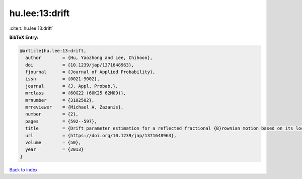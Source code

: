 hu.lee:13:drift
===============

:cite:t:`hu.lee:13:drift`

**BibTeX Entry:**

.. code-block:: bibtex

   @article{hu.lee:13:drift,
     author        = {Hu, Yaozhong and Lee, Chihoon},
     doi           = {10.1239/jap/1371648963},
     fjournal      = {Journal of Applied Probability},
     issn          = {0021-9002},
     journal       = {J. Appl. Probab.},
     mrclass       = {60G22 (60K25 62M09)},
     mrnumber      = {3102502},
     mrreviewer    = {Michael A. Zazanis},
     number        = {2},
     pages         = {592--597},
     title         = {Drift parameter estimation for a reflected fractional {B}rownian motion based on its local time},
     url           = {https://doi.org/10.1239/jap/1371648963},
     volume        = {50},
     year          = {2013}
   }

`Back to index <../By-Cite-Keys.html>`_
